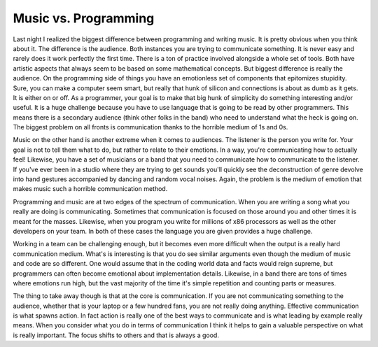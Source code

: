 =======================
 Music vs. Programming
=======================

Last night I realized the biggest difference between programming and
writing music. It is pretty obvious when you think about it. The
difference is the audience. Both instances you are trying to communicate
something. It is never easy and rarely does it work perfectly the first
time. There is a ton of practice involved alongside a whole set of
tools. Both have artistic aspects that always seem to be based on some
mathematical concepts. But biggest difference is really the audience.
On the programming side of things you have an emotionless set of
components that epitomizes stupidity. Sure, you can make a computer seem
smart, but really that hunk of silicon and connections is about as dumb
as it gets. It is either on or off. As a programmer, your goal is to
make that big hunk of simplicity do something interesting and/or useful.
It is a huge challenge because you have to use language that is going to
be read by other programmers. This means there is a secondary audience
(think other folks in the band) who need to understand what the heck is
going on. The biggest problem on all fronts is communication thanks to
the horrible medium of 1s and 0s.

Music on the other hand is another extreme when it comes to audiences.
The listener is the person you write for. Your goal is not to tell them
what to do, but rather to relate to their emotions. In a way, you're
communicating how to actually feel! Likewise, you have a set of
musicians or a band that you need to communicate how to communicate to
the listener. If you've ever been in a studio where they are trying to
get sounds you'll quickly see the deconstruction of genre devolve into
hand gestures accompanied by dancing and random vocal noises. Again, the
problem is the medium of emotion that makes music such a horrible
communication method.

Programming and music are at two edges of the spectrum of
communication. When you are writing a song what you really are doing is
communicating. Sometimes that communication is focused on those around
you and other times it is meant for the masses. Likewise, when you
program you write for millions of x86 processors as well as the other
developers on your team. In both of these cases the language you are
given provides a huge challenge.

Working in a team can be challenging enough, but it becomes even more
difficult when the output is a really hard communication medium. What's
is interesting is that you do see similar arguments even though the
medium of music and code are so different. One would assume that in the
coding world data and facts would reign supreme, but programmers can
often become emotional about implementation details. Likewise, in a band
there are tons of times where emotions run high, but the vast majority
of the time it's simple repetition and counting parts or measures.

The thing to take away though is that at the core is communication. If
you are not communicating something to the audience, whether that is
your laptop or a few hundred fans, you are not really doing anything.
Effective communication is what spawns action. In fact action is really
one of the best ways to communicate and is what leading by example
really means. When you consider what you do in terms of communication I
think it helps to gain a valuable perspective on what is really
important. The focus shifts to others and that is always a good.



.. author:: default
.. categories:: code
.. tags:: Uncategorized
.. comments::
